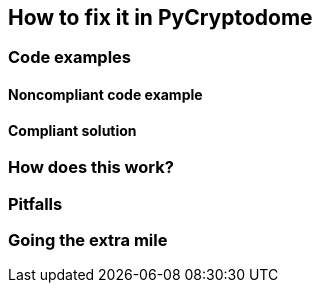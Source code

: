 == How to fix it in PyCryptodome

=== Code examples

==== Noncompliant code example

[source,python,diff-id=1,diff-type=noncompliant]
----
----

==== Compliant solution

[source,python,diff-id=1,diff-type=compliant]
----
----

=== How does this work?


=== Pitfalls


=== Going the extra mile


